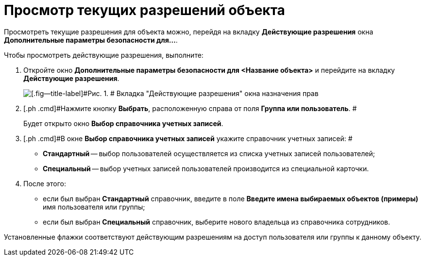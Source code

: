 = Просмотр текущих разрешений объекта

Просмотреть текущие разрешения для объекта можно, перейдя на вкладку *Действующие разрешения* окна *Дополнительные параметры безопасности для...*.

Чтобы просмотреть действующие разрешения, выполните:

. [.ph .cmd]#Откройте окно [.keyword .wintitle]*Дополнительные параметры безопасности для <Название объекта>* и перейдите на вкладку [.keyword]*Действующие разрешения*.#
+
image::img/Tab_Current_Permissions.png[[.fig--title-label]#Рис. 1. # Вкладка "Действующие разрешения" окна назначения прав]
. [.ph .cmd]#Нажмите кнопку [.ph .uicontrol]*Выбрать*, расположенную справа от поля [.ph .uicontrol]*Группа или пользователь*. #
+
Будет открыто окно [.keyword .wintitle]*Выбор справочника учетных записей*.
. [.ph .cmd]#В окне [.keyword .wintitle]*Выбор справочника учетных записей* укажите справочник учетных записей: #
* [.keyword]*Стандартный* -- выбор пользователей осуществляется из списка учетных записей пользователей;
* [.keyword]*Специальный* -- выбор учетных записей пользователей производится из специальной карточки.
. [.ph .cmd]#После этого:#
* если был выбран [.keyword]*Стандартный* справочник, введите в поле [.ph .uicontrol]*Введите имена выбираемых объектов (примеры)* имя пользователя или группы;
* если был выбран [.keyword]*Специальный* справочник, выберите нового владельца из справочника сотрудников.

Установленные флажки соответствуют действующим разрешениям на доступ пользователя или группы к данному объекту.
